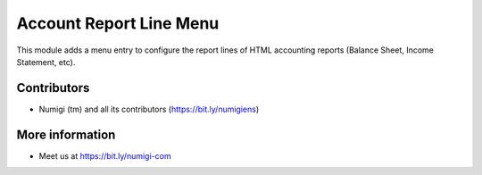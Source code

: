 Account Report Line Menu
========================
This module adds a menu entry to configure the report lines of HTML accounting reports (Balance Sheet, Income Statement, etc).

.. image:: static/description/menu.png

.. image:: static/description/report_line_list.png

Contributors
------------
* Numigi (tm) and all its contributors (https://bit.ly/numigiens)

More information
----------------
* Meet us at https://bit.ly/numigi-com
